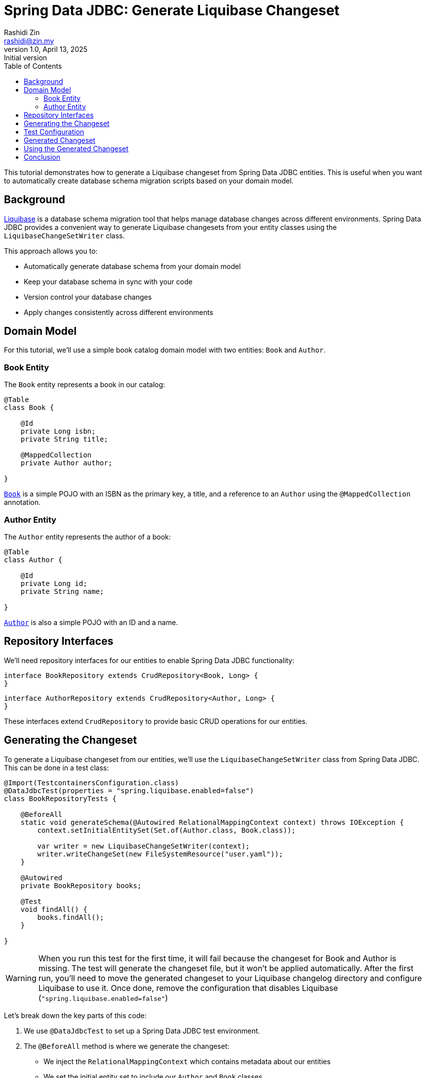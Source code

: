 = Spring Data JDBC: Generate Liquibase Changeset
Rashidi Zin <rashidi@zin.my>
1.0, April 13, 2025: Initial version
:toc:
:icons: font
:source-highlighter: highlight.js
:url-quickref: https://github.com/rashidi/spring-boot-tutorials/tree/master/data-jdbc-schema-generation
:source-main: {url-quickref}/src/main/java/zin/rashidi/boot/jdbcscgm
:source-test: {url-quickref}/src/test/java/zin/rashidi/boot/jdbcscgm

This tutorial demonstrates how to generate a Liquibase changeset from Spring Data JDBC entities. This is useful when you want to automatically create database schema migration scripts based on your domain model.

== Background

https://www.liquibase.org/[Liquibase] is a database schema migration tool that helps manage database changes across different environments. Spring Data JDBC provides a convenient way to generate Liquibase changesets from your entity classes using the `LiquibaseChangeSetWriter` class.

This approach allows you to:

- Automatically generate database schema from your domain model
- Keep your database schema in sync with your code
- Version control your database changes
- Apply changes consistently across different environments

== Domain Model

For this tutorial, we'll use a simple book catalog domain model with two entities: `Book` and `Author`.

=== Book Entity

The `Book` entity represents a book in our catalog:

[source,java]
----
@Table
class Book {

    @Id
    private Long isbn;
    private String title;

    @MappedCollection
    private Author author;

}
----

link:{source-main}/book/Book.java[`Book`] is a simple POJO with an ISBN as the primary key, a title, and a reference to an `Author` using the `@MappedCollection` annotation.

=== Author Entity

The `Author` entity represents the author of a book:

[source,java]
----
@Table
class Author {

    @Id
    private Long id;
    private String name;

}
----

link:{source-main}/book/Author.java[`Author`] is also a simple POJO with an ID and a name.

== Repository Interfaces

We'll need repository interfaces for our entities to enable Spring Data JDBC functionality:

[source,java]
----
interface BookRepository extends CrudRepository<Book, Long> {
}
----

[source,java]
----
interface AuthorRepository extends CrudRepository<Author, Long> {
}
----

These interfaces extend `CrudRepository` to provide basic CRUD operations for our entities.

== Generating the Changeset

To generate a Liquibase changeset from our entities, we'll use the `LiquibaseChangeSetWriter` class from Spring Data JDBC. This can be done in a test class:

[source,java]
----
@Import(TestcontainersConfiguration.class)
@DataJdbcTest(properties = "spring.liquibase.enabled=false")
class BookRepositoryTests {

    @BeforeAll
    static void generateSchema(@Autowired RelationalMappingContext context) throws IOException {
        context.setInitialEntitySet(Set.of(Author.class, Book.class));

        var writer = new LiquibaseChangeSetWriter(context);
        writer.writeChangeSet(new FileSystemResource("user.yaml"));
    }

    @Autowired
    private BookRepository books;

    @Test
    void findAll() {
        books.findAll();
    }

}
----

[WARNING]
====
When you run this test for the first time, it will fail because the changeset for Book and Author is missing. The test will generate the changeset file, but it won't be applied automatically. After the first run, you'll need to move the generated changeset to your Liquibase changelog directory and configure Liquibase to use it.
Once done, remove the configuration that disables Liquibase (`"spring.liquibase.enabled=false"`)
====

Let's break down the key parts of this code:

1. We use `@DataJdbcTest` to set up a Spring Data JDBC test environment.

2. The `@BeforeAll` method is where we generate the changeset:
   - We inject the `RelationalMappingContext` which contains metadata about our entities
   - We set the initial entity set to include our `Author` and `Book` classes
   - We create a new `LiquibaseChangeSetWriter` with the context
   - We write the changeset to a file named "user.yaml"

== Test Configuration

For testing, we use Testcontainers to provide a PostgreSQL database:

[source,java]
----
@TestConfiguration(proxyBeanMethods = false)
public class TestcontainersConfiguration {

    @Bean
    @ServiceConnection
    PostgreSQLContainer<?> postgresContainer() {
        return new PostgreSQLContainer<>(DockerImageName.parse("postgres:latest"));
    }

}
----

This configuration creates a PostgreSQL container for our tests and automatically configures the connection using Spring Boot's `@ServiceConnection` annotation.

== Generated Changeset

The generated changeset will look something like this:

[source,yaml]
----
databaseChangeLog:
- changeSet:
    id: '1744500868871'
    author: Spring Data Relational
    objectQuotingStrategy: LEGACY
    changes:
    - createTable:
        columns:
        - column:
            autoIncrement: true
            constraints:
              nullable: true
              primaryKey: true
            name: id
            type: BIGINT
        - column:
            constraints:
              nullable: true
            name: name
            type: VARCHAR(255 BYTE)
        - column:
            constraints:
              nullable: false
            name: book
            type: BIGINT
        tableName: author
    - createTable:
        columns:
        - column:
            autoIncrement: true
            constraints:
              nullable: true
              primaryKey: true
            name: isbn
            type: BIGINT
        - column:
            constraints:
              nullable: true
            name: title
            type: VARCHAR(255 BYTE)
        tableName: book
    - addForeignKeyConstraint:
        baseColumnNames: book
        baseTableName: author
        constraintName: book_isbn_fk
        referencedColumnNames: isbn
        referencedTableName: book
----

This changeset includes:
- Creation of the `author` table with columns for id, name, and a foreign key to book
- Creation of the `book` table with columns for isbn and title
- Addition of a foreign key constraint from author to book

== Using the Generated Changeset

To use the generated changeset in your application:

1. Move the generated file to your Liquibase changelog directory (e.g., `src/main/resources/db/changelog/`)
2. Include it in your master changelog file:

[source,yaml]
----
databaseChangeLog:
  - include:
      file: db/changelog/user.yaml
----

== Conclusion

In this tutorial, we've demonstrated how to generate a Liquibase changeset from Spring Data JDBC entities. This approach provides a convenient way to keep your database schema in sync with your domain model, making it easier to manage database changes across different environments.

The key components we used are:
- Spring Data JDBC entities with appropriate annotations
- Repository interfaces extending `CrudRepository`
- `LiquibaseChangeSetWriter` to generate the changeset
- Testcontainers for testing with a real database

By following this approach, you can automate the creation of database migration scripts and ensure that your database schema always matches your domain model.
